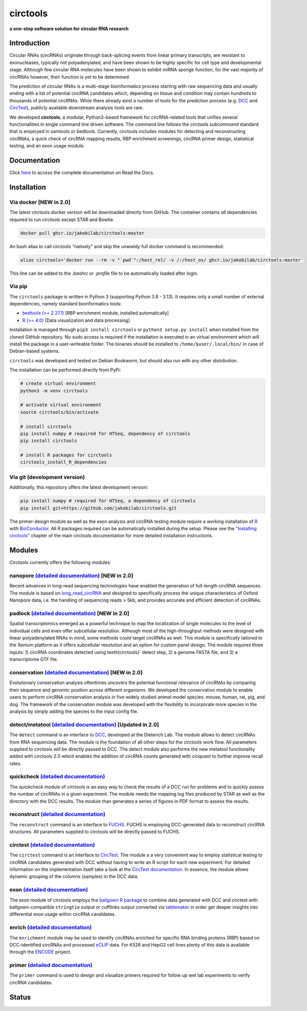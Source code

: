 **circtools**
======================================================================

**a one-stop software solution for circular RNA research**

.. figure:: https://raw.githubusercontent.com/jakobilab/circtools/master/docs/img/circtools_200px.png
   :alt: circtools

|docs| |docker| |zenodo| |downloads| |pypi|

Introduction
-------------

Circular RNAs (circRNAs) originate through back-splicing events from linear primary transcripts, are resistant to exonucleases, typically not polyadenylated, and have been shown to be highly specific for cell type and developmental stage. Although few circular RNA molecules have been shown to exhibit miRNA sponge function, for the vast majority of circRNAs however, their function is yet to be determined.

The prediction of circular RNAs is a multi-stage bioinformatics process starting with raw sequencing data and usually ending with a list of potential circRNA candidates which, depending on tissue and condition may contain hundreds to thousands of potential circRNAs. While there already exist a number of tools for the prediction process (e.g. `DCC <https://github.com/dieterich-lab/DCC>`__ and `CircTest <https://github.com/dieterich-lab/CircTest>`__), publicly available downstream analysis tools are rare.

We developed **circtools**, a modular, Python3-based framework for circRNA-related tools that unifies several functionalities in single command line driven software. The command line follows the `circtools subcommand` standard that is employed in samtools or bedtools. Currently, circtools includes modules for detecting and reconstructing circRNAs,
a quick check of circRNA mapping results, RBP enrichment screenings, circRNA primer design, statistical testing, and an exon usage module.



Documentation
-------------

Click `here <https://docs.circ.tools/>`__ to access the complete documentation on Read the Docs.


Installation
------------

Via docker [NEW in 2.0]
~~~~~~~~~~~~~~~~~~~~~~~~~~~~~

The latest circtools docker version will be downloaded directly from GitHub. The container contains `all` dependencies required to run `circtools` except STAR and Bowtie.

.. code-block:: console

    docker pull ghcr.io/jakobilab/circtools:master

An bash alias to call circtools "natively" and skip the unwieldy full docker command is recommended:

.. code-block:: console

    alias circtools='docker run --rm -v "`pwd`":/host_rel/ -v /:/host_os/ ghcr.io/jakobilab/circtools:master'

This line can be added to the `.bashrc` or `.profile` file to be automatically loaded after login.


Via pip
~~~~~~~~~~~~~~~


The ``circtools`` package is written in Python 3 (supporting Python 3.8 - 3.13). It requires only a small number of external dependencies, namely standard bioinformatics tools:

-  `bedtools (>= 2.27.1) <https://bedtools.readthedocs.io/en/latest/content/installation.html>`__
   [RBP enrichment module, installed automatically]
-  `R (>= 4.0) <https://www.digitalocean.com/community/tutorials/how-to-install-r-on-ubuntu-22-04>`__
   [Data visualization and data processing]

Installation is managed through ``pip3 install circtools`` or ``python3 setup.py
install`` when installed from the cloned GitHub repository. No sudo access is
required if the installation is executed in an virtual environment which will install the
package in a user-writeable folder. The binaries should be installed
to ``/home/$user/.local/bin/`` in case of Debian-based systems.

``circtools`` was developed and tested on Debian Bookworm, but should also
run with any other distribution.

The installation can be performed directly from PyPi:

.. code-block:: console

    # create virtual environment
    python3 -m venv circtools

    # activate virtual environment
    source circtools/bin/activate

    # install circtools
    pip install numpy # required for HTSeq, dependency of circtools
    pip install circtools

    # install R packages for circtools
    circtools_install_R_dependencies

Via git (development version)
~~~~~~~~~~~~~~~~~~~~~~~~~~~~~

Additionally, this repository offers the latest development version:

.. code-block:: console

    pip install numpy # required for HTSeq, a dependency of circtools
    pip install git+https://github.com/jakobilab/circtools.git

The primer-design module as well as the exon analysis and circRNA testing module
require a working installation of `R <https://cran.r-project.org/>`__ with
`BioConductor <https://www.bioconductor.org/install/>`__. All R packages
required can be automatically installed during the setup. Please see the
`"Installing circtools" <http://docs.circ.tools/en/latest/Installation.html>`__
chapter of the main circtools documentation for more detailed installation instructions.


Modules
-------

Circtools currently offers the following modules:

nanopore `(detailed documentation) <https://docs.circ.tools/en/latest/Nanopore.html>`__ [NEW in 2.0]
~~~~~~~~~~~~~~~~~~~~~~~~~~~~~~~~~~~~~~~~~~~~~~~~~~~~~~~~~~~~~~~~~~~~~~~~~~~~~~~~~~~~~~~~~~~~~~~~~~~~~~~~~~~~~~~~~

Recent advances in long-read sequencing technologies have enabled the generation of
full-length circRNA sequences. The module is based on
`long_read_circRNA <https://github.com/omiics-dk/long_read_circRNA>`__ and designed to specifically process the
unique characteristics of Oxford Nanopore data, i.e. the handling of sequencing
reads > 5kb, and provides accurate and efficient detection of circRNAs.


padlock `(detailed documentation) <https://docs.circ.tools/en/latest/Conservation.html>`__ [NEW in 2.0]
~~~~~~~~~~~~~~~~~~~~~~~~~~~~~~~~~~~~~~~~~~~~~~~~~~~~~~~~~~~~~~~~~~~~~~~~~~~~~~~~~~~~~~~~~~~~~~~~~~~~~~~~~~~~~~~~~

Spatial transcriptomics emerged as a powerful technique to map the localization of
single molecules to the level of individual cells and even offer subcellular resolution.
Although most of the high-throughput methods were designed with linear polyadenylated
RNAs in mind, some methods could target circRNAs as well. This module is
specifically tailored to the Xenium platform as it offers subcellular resolution
and an option for custom panel design. The module requires three inputs: 1)
circRNA coordinates detected using \textit{circtools}' detect step, 2)
a genome FASTA file, and 3) a transcriptome GTF file.


conservation `(detailed documentation) <https://docs.circ.tools/en/latest/Conservation.html>`__ [NEW in 2.0]
~~~~~~~~~~~~~~~~~~~~~~~~~~~~~~~~~~~~~~~~~~~~~~~~~~~~~~~~~~~~~~~~~~~~~~~~~~~~~~~~~~~~~~~~~~~~~~~~~~~~~~~~~~~~~~~~~

Evolutionary conservation analysis oftentimes uncovers the potential
functional relevance of circRNAs by comparing their sequence and genomic
position across different organisms. We developed the conservation module
to enable users to perform circRNA conservation analysis in five widely
studied animal model species: mouse, human, rat, pig, and dog. The framework
of the conservation module was developed with the flexibility to incorporate
more species in the analysis by simply adding the species to the input config file.


detect/metatool `(detailed documentation) <https://docs.circ.tools/en/latest/Detect.html>`__ [Updated in 2.0]
~~~~~~~~~~~~~~~~~~~~~~~~~~~~~~~~~~~~~~~~~~~~~~~~~~~~~~~~~~~~~~~~~~~~~~~~~~~~~~~~~~~~~~~~~~~~~~~~~~~~~~~~~~~~~

The ``detect`` command is an interface to
`DCC <https://github.com/dieterich-lab/DCC>`__, developed at the
Dieterich Lab. The module allows to detect circRNAs from RNA sequencing
data. The module is the foundation of all other steps for the circtools
work flow. All parameters supplied to circtools will be directly passed
to DCC. The detect module also performs the new metatool functionality
added with circtools 2.0 which enables the addition of circRNA counts
generated with `ciriquant` to further improve recall rates.

quickcheck `(detailed documentation) <https://docs.circ.tools/en/latest/Quickcheck.html>`__
~~~~~~~~~~~~~~~~~~~~~~~~~~~~~~~~~~~~~~~~~~~~~~~~~~~~~~~~~~~~~~~~~~~~~~~~~~~~~~~~~~~~~~~~~~~~~~~~~~~~

The quickcheck module of circtools is an easy way to check the results
of a DCC run for problems and to quickly assess the number of circRNAs
in a given experiment. The module needs the mapping log files produced
by STAR as well as the directory with the DCC results. The module than
generates a series of figures in PDF format to assess the results.

reconstruct `(detailed documentation) <https://docs.circ.tools/en/latest/Reconstruct.html>`__
~~~~~~~~~~~~~~~~~~~~~~~~~~~~~~~~~~~~~~~~~~~~~~~~~~~~~~~~~~~~~~~~~~~~~~~~~~~~~~~~~~~~~~~~~~~~~~~~~~~~~~

The ``reconstruct`` command is an interface to
`FUCHS <https://github.com/dieterich-lab/FUCHS>`__. FUCHS is employing
DCC-generated data to reconstruct circRNA structures. All parameters
supplied to circtools will be directly passed to FUCHS.

circtest `(detailed documentation) <https://docs.circ.tools/en/latest/Circtest.html>`__
~~~~~~~~~~~~~~~~~~~~~~~~~~~~~~~~~~~~~~~~~~~~~~~~~~~~~~~~~~~~~~~~~~~~~~~~~~~~~~~~~~~~~~~~~~~~~~~~

The ``circtest`` command is an interface to
`CircTest <https://github.com/dieterich-lab/CircTest>`__. The module a a
very convenient way to employ statistical testing to circRNA candidates
generated with DCC without having to write an R script for each new
experiment. For detailed information on the implementation itself take a
look at the `CircTest
documentation <https://github.com/dieterich-lab/CircTest>`__. In
essence, the module allows dynamic grouping of the columns (samples) in
the DCC data.

exon `(detailed documentation) <https://docs.circ.tools/en/latest/Exon.html>`__
~~~~~~~~~~~~~~~~~~~~~~~~~~~~~~~~~~~~~~~~~~~~~~~~~~~~~~~~~~~~~~~~~~~~~~~~~~~~~~~~~~~~~~~~

The exon module of circtools employs the `ballgown R
package <https://www.bioconductor.org/packages/release/bioc/html/ballgown.html>`__
to combine data generated with DCC and circtest with ballgown-compatible
``stringtie`` output or cufflinks output converted via
`tablemaker <https://github.com/leekgroup/tablemaker>`__ in order get
deeper insights into differential exon usage within circRNA candidates.

enrich `(detailed documentation) <https://docs.circ.tools/en/latest/Enrichment.html>`__
~~~~~~~~~~~~~~~~~~~~~~~~~~~~~~~~~~~~~~~~~~~~~~~~~~~~~~~~~~~~~~~~~~~~~~~~~~~~~~~~~~~~~~~~~~~~~~~~

The ``enrichment`` module may be used to identify circRNAs enriched for
specific RNA binding proteins (RBP) based on DCC-identified circRNAs and
processed
`eCLIP <http://www.nature.com/nmeth/journal/v13/n6/full/nmeth.3810.html>`__
data. For K526 and HepG2 cell lines plenty of this data is available
through the
`ENCODE <https://www.encodeproject.org/search/?type=Experiment&assay_title=eCLIP>`__
project.

primer `(detailed documentation) <https://docs.circ.tools/en/latest/Primer.html>`__
~~~~~~~~~~~~~~~~~~~~~~~~~~~~~~~~~~~~~~~~~~~~~~~~~~~~~~~~~~~~~~~~~~~~~~~~~~~~~~~~~~~~~~~~~~~~

The ``primer`` command is used to design and visualize primers required
for follow up wet lab experiments to verify circRNA candidates.


.. |docs| image:: https://readthedocs.org/projects/circtools/badge/?version=latest
    :alt: Documentation Status
    :scale: 100%
    :target: https://docs.circ.tools/en/latest/?badge=latest

.. |build| image:: https://github.com/jakobilab/circtools/actions/workflows/run_circtools_detect.yml/badge.svg?branch=master
    :alt: CI Status
    :scale: 100%
    :target: https://github.com/jakobilab/circtools/actions/workflows/run_circtools_detect.yml

.. |docker| image:: https://github.com/jakobilab/circtools/actions/workflows/multi_docker.yml/badge.svg?branch=master
    :alt: Docker Images
    :scale: 100%
    :target: https://github.com/jakobilab/circtools/actions/workflows/multi_docker.yml

.. |zenodo| image:: https://zenodo.org/badge/498448368.svg
    :alt: Zenodo DOI link
    :scale: 100%
    :target: https://zenodo.org/badge/latestdoi/498448368

.. |downloads| image:: https://pepy.tech/badge/circtools
    :alt: Python Package Index Downloads
    :scale: 100%
    :target: https://pepy.tech/project/circtools

.. |pypi| image:: https://badge.fury.io/py/circtools.svg
    :alt: Python package version
    :scale: 100%
    :target: https://badge.fury.io/py/circtools


Status
------

.. list-table::
   :header-rows: 1
   :widths: 25 25 25

   * - Workflow
     - Pip
     - Docker
   * - **Detect**
     - |pip-detect|
     - |docker-detect|
   * - **Primer**
     - |pip-primer|
     - |docker-primer|
   * - **Padlock**
     - |pip-padlock|
     - |docker-padlock|
   * - **Nanopore**
     - |pip-nanopore|
     - |docker-nanopore|
   * - **Circtest**
     - |pip-circtest|
     - |docker-circtest|
   * - **Conservation**
     - |pip-conservation|
     - |docker-conservation|
   * - **All (matrix)**
     - |pip-all|
     - |docker-stable|
     - |docker-nightly|


.. |pip-detect| image:: https://github.com/jakobilab/circtools/actions/workflows/run_circtools_detect.yml/badge.svg?branch=master
   :alt: Pip Detect
   :target: https://github.com/jakobilab/circtools/actions/workflows/run_circtools_detect.yml

.. |docker-detect| image:: https://github.com/jakobilab/circtools/actions/workflows/run_circtools_detect_docker.yml/badge.svg?branch=master
   :alt: Docker Detect
   :target: https://github.com/jakobilab/circtools/actions/workflows/run_circtools_detect_docker.yml

.. |pip-primer| image:: https://github.com/jakobilab/circtools/actions/workflows/run_circtools_primer.yml/badge.svg?branch=master
   :alt: Pip Primer
   :target: https://github.com/jakobilab/circtools/actions/workflows/run_circtools_primer.yml

.. |docker-primer| image:: https://github.com/jakobilab/circtools/actions/workflows/run_primer_docker.yml/badge.svg?branch=master
   :alt: Docker Primer
   :target: https://github.com/jakobilab/circtools/actions/workflows/run_primer_docker.yml

.. |pip-padlock| image:: https://github.com/jakobilab/circtools/actions/workflows/run_circtools_padlock.yml/badge.svg?branch=master
   :alt: Pip Padlock
   :target: https://github.com/jakobilab/circtools/actions/workflows/run_circtools_padlock.yml

.. |docker-padlock| image:: https://github.com/jakobilab/circtools/actions/workflows/run_padlock_docker.yml/badge.svg?branch=master
   :alt: Docker Padlock
   :target: https://github.com/jakobilab/circtools/actions/workflows/run_padlock_docker.yml

.. |pip-nanopore| image:: https://github.com/jakobilab/circtools/actions/workflows/run_circtools_nanopore.yml/badge.svg?branch=master
   :alt: Pip Nanopore
   :target: https://github.com/jakobilab/circtools/actions/workflows/run_circtools_nanopore.yml

.. |docker-nanopore| image:: https://github.com/jakobilab/circtools/actions/workflows/run_nanopore_docker.yml/badge.svg?branch=master
   :alt: Docker Nanopore
   :target: https://github.com/jakobilab/circtools/actions/workflows/run_nanopore_docker.yml

.. |pip-circtest| image:: https://github.com/jakobilab/circtools/actions/workflows/run_circtools_circtest.yml/badge.svg?branch=master
   :alt: Pip Circtest
   :target: https://github.com/jakobilab/circtools/actions/workflows/run_circtools_circtest.yml

.. |docker-circtest| image:: https://github.com/jakobilab/circtools/actions/workflows/run_circtest_docker.yml/badge.svg?branch=master
   :alt: Docker Circtest
   :target: https://github.com/jakobilab/circtools/actions/workflows/run_circtest_docker.yml

.. |pip-conservation| image:: https://github.com/jakobilab/circtools/actions/workflows/run_circtools_conservation.yml/badge.svg?branch=master
   :alt: Pip Conservation
   :target: https://github.com/jakobilab/circtools/actions/workflows/run_circtools_conservation.yml

.. |docker-conservation| image:: https://github.com/jakobilab/circtools/actions/workflows/run_conservation_docker.yml/badge.svg?branch=master
   :alt: Docker Conservation
   :target: https://github.com/jakobilab/circtools/actions/workflows/run_conservation_docker.yml

.. |pip-all| image:: https://github.com/jakobilab/circtools/actions/workflows/circtools_run_all.yml/badge.svg?branch=master
   :alt: Pip All
   :target: https://github.com/jakobilab/circtools/actions/workflows/circtools_run_all.yml

.. |docker-stable| image:: https://github.com/jakobilab/circtools/actions/workflows/multi_docker.yml/badge.svg?branch=master
   :alt: Docker Multi-arch Stable
   :target: https://github.com/jakobilab/circtools/actions/workflows/multi_docker.yml

.. |docker-nightly| image:: https://github.com/jakobilab/circtools/actions/workflows/multi_docker_nightly.yml/badge.svg?branch=master
   :alt: Docker Multi-arch Nightly
   :target: https://github.com/jakobilab/circtools/actions/workflows/multi_docker_nightly.yml

